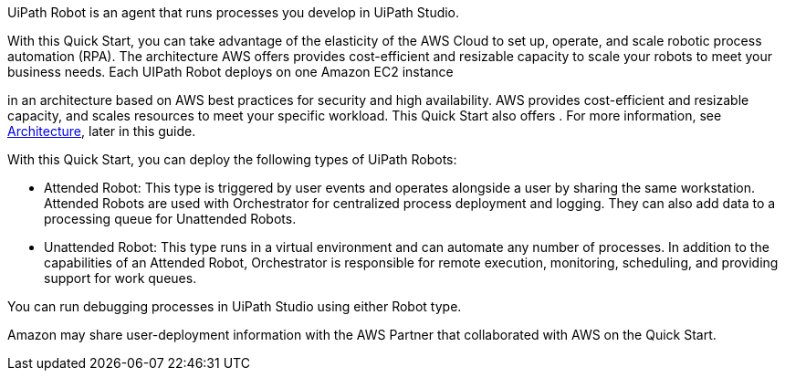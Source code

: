 // Replace the content in <>
// Briefly describe the software. Use consistent and clear branding. 
// Include the benefits of using the software on AWS, and provide details on usage scenarios.

UiPath Robot is an agent that runs processes you develop in UiPath Studio. 

With this Quick Start, you can take advantage of the elasticity of the AWS Cloud to set up, operate, and scale robotic process automation (RPA). The architecture AWS offers provides cost-efficient and resizable capacity to scale your robots to meet your business needs. Each UIPath Robot deploys on one Amazon EC2 instance


in an architecture based on AWS best practices for security and high availability. AWS provides cost-efficient and resizable capacity, and scales resources to meet your specific workload. This Quick Start also offers . For more information, see link:#_architecture[Architecture], later in this guide.


With this Quick Start, you can deploy the following types of UiPath Robots:

*	Attended Robot: This type is triggered by user events and operates alongside a user by sharing the same workstation. Attended Robots are used with Orchestrator for centralized process deployment and logging. They can also add data to a processing queue for Unattended Robots.
*	Unattended Robot: This type runs in a virtual environment and can automate any number of processes. In addition to the capabilities of an Attended Robot, 
//TODO Why is Orchestrator mentioned? Needs more context.
Orchestrator is responsible for remote execution, monitoring, scheduling, and providing support for work queues.

You can run debugging processes in UiPath Studio using either Robot type.

Amazon may share user-deployment information with the AWS Partner that collaborated with AWS on the Quick Start.


